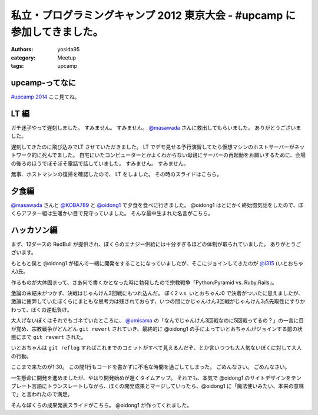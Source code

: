 私立・プログラミングキャンプ 2012 東京大会 - #upcamp に参加してきました。
=========================================================================

:authors: yosida95
:category: Meetup
:tags: upcamp

upcamp-ってなに
---------------

`#upcamp 2014 <http://ya.spcamp.org/>`__ ここ見てね。


LT 編
-----

ガチ迷子やって遅刻しました。
すみません。
すみません。
`@masawada <http://twitter.com/masawada>`__ さんに救出してもらいました。
ありがとうございました。

遅刻してきたのに飛び込みでLT させていただきました。
LT でデモ見せる予行演習してたら\ 仮想マシン\ のホストサーバーがネットワーク的に死んでました。
自宅にいたコンピューターとかよくわからない母親にサーバーの再起動をお願いするために、会場の後ろのほうでぼそぼそ電話で話していました。
すみません。
すみません。

無事、ホストマシンの復帰を確認したので、 LT をしました。
その時のスライドはこちら。

.. raw:: html

    <script async class="speakerdeck-embed" data-id="502601229be99c000201eff3" data-ratio="1.299492385786802" src="http://speakerdeck.com/assets/embed.js"></script>

夕食編
------

`@masawada <http://twitter.com/masawada>`__ さんと `@KOBA789 <http://twitter.com/KOBA789>`__ と `@oidong1 <http://twitter.com/oidong1>`__ で夕食を食べに行きました。
@oidong1 はとにかく終始惚気話をしたので、ぼくらアフター組は生暖かい目で見守っていました。
そんな最中生まれた名言がこちら。

.. raw:: html

    <blockquote class="twitter-tweet" lang="en"><p lang="ja" dir="ltr">oid○ng1 「非リア充は死ねっ」 マジ名言過ぎて鳥肌モノ <a href="https://twitter.com/hashtag/upcamp?src=hash">#upcamp</a></p>&mdash; Kohei YOSHIDA (@yosida95) <a href="https://twitter.com/yosida95/status/234248352932446208">August 11, 2012</a></blockquote>

ハッカソン編
------------

まず、12ダースの RedBull が提供され、ぼくらのエナジー供給には十分すぎるほどの体制が取られていました。
ありがとうございます。

もともと僕と @oidong1 が組んで一緒に開発をすることになっていましたが、そこにジョインしてきたのが `@i315 <http://twitter.com/i315>`__ (いとおちゃん)氏。

作るものが大体固まって、さあ何で書くかとなった時に勃発したので宗教戦争「\ Python:Pyramid vs. Ruby:Rails\ 」。

激論の末結末がつかず、決戦はじゃんけん3回戦にもつれ込んだ。
ぼく2 v.s. いとおちゃん:0 で決着がついたに思えましたが、激論に疲弊していたぼくらにまともな思考力は残されておらず、いつの間にかじゃんけん3回戦がじゃんけん3点先取性にすりかわって、ぼくの逆転負け。

大人げないぼくはそれでもゴネていたところに、 `@umisama <http://twitter.com/umisama>`__ の「なんでじゃんけん3回戦なのに5回戦ってるの？」の一言に目が覚め、宗教戦争がどんどん ``git revert`` されていき、最終的に @oidong1 の手によっていとおちゃんがジョインする前の状態にまで ``git revert`` された。

いとおちゃんは ``git reflog`` すればこれまでのコミットがすべて見えるんだぞ、とか言いつつも大人気ないぼくに対して大人の行動。

ここまで来たのが1:30。
この間1行もコードを書かずに不毛な時間を過ごしてしまった。
ごめんなさい。
ごめんなさい。

一生懸命に開発を進めましたが、やはり開発始めが遅くタイムアップ。
それでも、本気で @oidong1 のサイトデザインをテンプレート言語にトランスレートしながら、ぼくの開発成果とマージしていったら、@oidong1 に「魔法使いみたい、本来の意味で」と言われたので満足。

そんなぼくらの成果発表スライドがこちら。
@oidong1 が作ってくれました。

.. raw:: html

    <script async class="speakerdeck-embed" data-id="50286f119697ed0002015fc2" data-ratio="1.3333333333333333" src="http://speakerdeck.com/assets/embed.js"></script>
